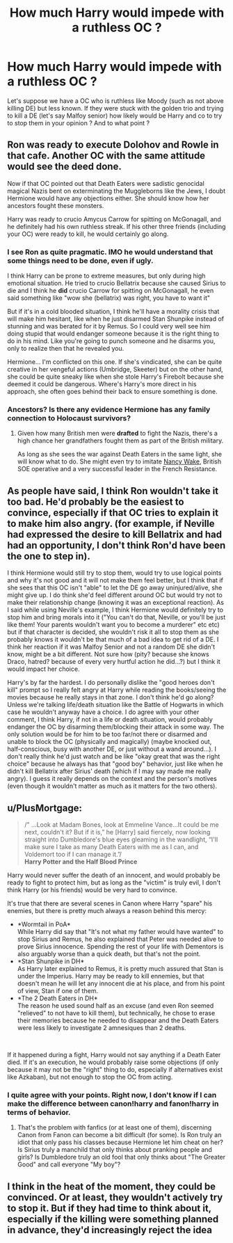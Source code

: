 #+TITLE: How much Harry would impede with a ruthless OC ?

* How much Harry would impede with a ruthless OC ?
:PROPERTIES:
:Author: Auctor62
:Score: 4
:DateUnix: 1602164886.0
:DateShort: 2020-Oct-08
:FlairText: Discussion
:END:
Let's suppose we have a OC who is ruthless like Moody (such as not above killing DE) but less known. If they were stuck with the golden trio and trying to kill a DE (let's say Malfoy senior) how likely would be Harry and co to try to stop them in your opinion ? And to what point ?


** Ron was ready to execute Dolohov and Rowle in that cafe. Another OC with the same attitude would see the deed done.

Now if that OC pointed out that Death Eaters were sadistic genocidal magical Nazis bent on exterminating the Muggleborns like the Jews, I doubt Hermione would have any objections either. She should know how her ancestors fought these monsters.

Harry was ready to crucio Amycus Carrow for spitting on McGonagall, and he definitely had his own ruthless streak. If his other three friends (including your OC) were ready to kill, he would certainly go along.
:PROPERTIES:
:Author: InquisitorCOC
:Score: 9
:DateUnix: 1602169040.0
:DateShort: 2020-Oct-08
:END:

*** I see Ron as quite pragmatic. IMO he would understand that some things need to be done, even if ugly.

I think Harry can be prone to extreme measures, but only during high emotional situation. He tried to crucio Bellatrix because she caused Sirius to die and I think he *did* crucio Carrow for spitting on McGonagall, he even said something like "wow she (bellatrix) was right, you have to want it"

But if it's in a cold blooded situation, I think he'll have a morality crisis that will make him hesitant, like when he just disarmed Stan Shunpike instead of stunning and was berated for it by Remus. So I could very well see him doing stupid that would endanger someone because it is the right thing to do in his mind. Like you're going to punch someone and he disarms you, only to realize then that he revealed you.

Hermione... I'm conflicted on this one. If she's vindicated, she can be quite creative in her vengeful actions (Umbridge, Skeeter) but on the other hand, she could be quite sneaky like when she stole Harry's Firebolt because she deemed it could be dangerous. Where's Harry's more direct in his approach, she often goes behind their back to ensure something is done.
:PROPERTIES:
:Author: Auctor62
:Score: 2
:DateUnix: 1602177186.0
:DateShort: 2020-Oct-08
:END:


*** Ancestors? Is there any evidence Hermione has any family connection to Holocaust survivors?
:PROPERTIES:
:Author: SnobbishWizard
:Score: 2
:DateUnix: 1602171937.0
:DateShort: 2020-Oct-08
:END:

**** Given how many British men were *drafted* to fight the Nazis, there's a high chance her grandfathers fought them as part of the British military.

As long as she sees the war against Death Eaters in the same light, she will know what to do. She might even try to imitate [[https://en.wikipedia.org/wiki/Nancy_Wake][Nancy Wake]], British SOE operative and a very successful leader in the French Resistance.
:PROPERTIES:
:Author: InquisitorCOC
:Score: 6
:DateUnix: 1602172714.0
:DateShort: 2020-Oct-08
:END:


** As people have said, I think Ron wouldn't take it too bad. He'd probably be the easiest to convince, especially if that OC tries to explain it to make him also angry. (for example, if Neville had expressed the desire to kill Bellatrix and had had an opportunity, I don't think Ron'd have been the one to step in).

I think Hermione would still try to stop them, would try to use logical points and why it's not good and it will not make them feel better, but I think that if she sees that this OC isn't "able" to let the DE go away uninjured/alive, she might give up. I do think she'd feel different around OC but would try not to make their relationship change (knowing it was an exceptional reaction). As I said while using Neville's example, I think Hermione would definitely try to stop him and bring morals into it ("You can't do that, Neville, or you'll be just like them! Your parents wouldn't want you to become a murderer" etc etc) but if that character is decided, she wouldn't risk it all to stop them as she probably knows it wouldn't be that much of a bad idea to get rid of a DE. I think her reaction if it was Malfoy Senior and not a random DE she didn't know, might be a bit different. Not sure how (pity? because she knows Draco, hatred? because of every very hurtful action he did...?) but I think it would impact her choice.

Harry's by far the hardest. I do personally dislike the "good heroes don't kill" prompt so I really felt angry at Harry while reading the books/seeing the movies because he really stays in that zone. I don't think he'd go along? Unless we're talking life/death situation like the Battle of Hogwarts in which case he wouldn't anyway have a choice. I do agree with your other comment, I think Harry, if not in a life or death situation, would probably endanger the OC by disarming them/blocking their attack in some way. The only solution would be for him to be too far/not there or disarmed and unable to block the OC (physically and magically) (maybe knocked out, half-conscious, busy with another DE, or just without a wand around...). I don't really think he'd just watch and be like "okay great that was the right choice" because he always has that "good boy" behavior, just like when he didn't kill Bellatrix after Sirius' death (which if I may say made me really angry). I guess it really depends on the context and the person's motives (even though it wouldn't matter as much as it matters for the two others).
:PROPERTIES:
:Author: MoxleyMoxx
:Score: 2
:DateUnix: 1602191005.0
:DateShort: 2020-Oct-09
:END:


** u/PlusMortgage:
#+begin_quote
  /" ...Look at Madam Bones, look at Emmeline Vance...It could be me next, couldn't it? But if it is,” he [Harry] said fiercely, now looking straight into Dumbledore's blue eyes gleaming in the wandlight, “I'll make sure I take as many Death Eaters with me as I can, and Voldemort too if I can manage it.”/\\
  *Harry Potter and the Half Blood Prince*
#+end_quote

Harry would never suffer the death of an innocent, and would probably be ready to fight to protect him, but as long as the "victim" is truly evil, I don't think Harry (or his friends) would be very hard to convince.

It's true that there are several scenes in Canon where Harry "spare" his enemies, but there is pretty much always a reason behind this mercy:

- *Wormtail in PoA*\\
  While Harry did say that "It's not what my father would have wanted" to stop Sirius and Remus, he also explained that Peter was needed alive to prove Sirius innocence. Spending the rest of your life with Dementors is also arguably worse than a quick death, but that's not the point.
- *Stan Shunpike in DH*\\
  As Harry later explained to Remus, it is pretty much assured that Stan is under the Imperius. Harry may be ready to kill ennemies, but that doesn't mean he will let any innocent die at his place, and from his point of view, Stan if one of them.
- *The 2 Death Eaters in DH*\\
  The reason he used sound half as an excuse (and even Ron seemed "relieved" to not have to kill them), but technically, he chose to erase their memories because he needed to disappear and the Death Eaters were less likely to investigate 2 amnesiques than 2 deaths.

​

If it happened during a fight, Harry would not say anything if a Death Eater died. If it's an execution, he would probably raise some objections (if only because it may not be the "right" thing to do, especially if alternatives exist like Azkaban), but not enough to stop the OC from acting.
:PROPERTIES:
:Author: PlusMortgage
:Score: 2
:DateUnix: 1602193354.0
:DateShort: 2020-Oct-09
:END:

*** I quite agree with your points. Right now, I don't know if I can make the difference between canon!harry and fanon!harry in terms of behavior.
:PROPERTIES:
:Author: Auctor62
:Score: 1
:DateUnix: 1602196199.0
:DateShort: 2020-Oct-09
:END:

**** That's the problem with fanfics (or at least one of them), discerning Canon from Fanon can become a bit difficult (for some). Is Ron truly an idiot that only pass his classes because Hermione let him cheat on her? Is Sirius truly a manchild that only thinks about pranking people and girls? Is Dumbledore truly an old fool that only thinks about "The Greater Good" and call everyone "My boy"?
:PROPERTIES:
:Author: PlusMortgage
:Score: 2
:DateUnix: 1602198154.0
:DateShort: 2020-Oct-09
:END:


** I think in the heat of the moment, they could be convinced. Or at least, they wouldn't actively try to stop it. But if they had time to think about it, especially if the killing were something planned in advance, they'd increasingly reject the idea
:PROPERTIES:
:Author: Tsorovar
:Score: 1
:DateUnix: 1602236114.0
:DateShort: 2020-Oct-09
:END:
